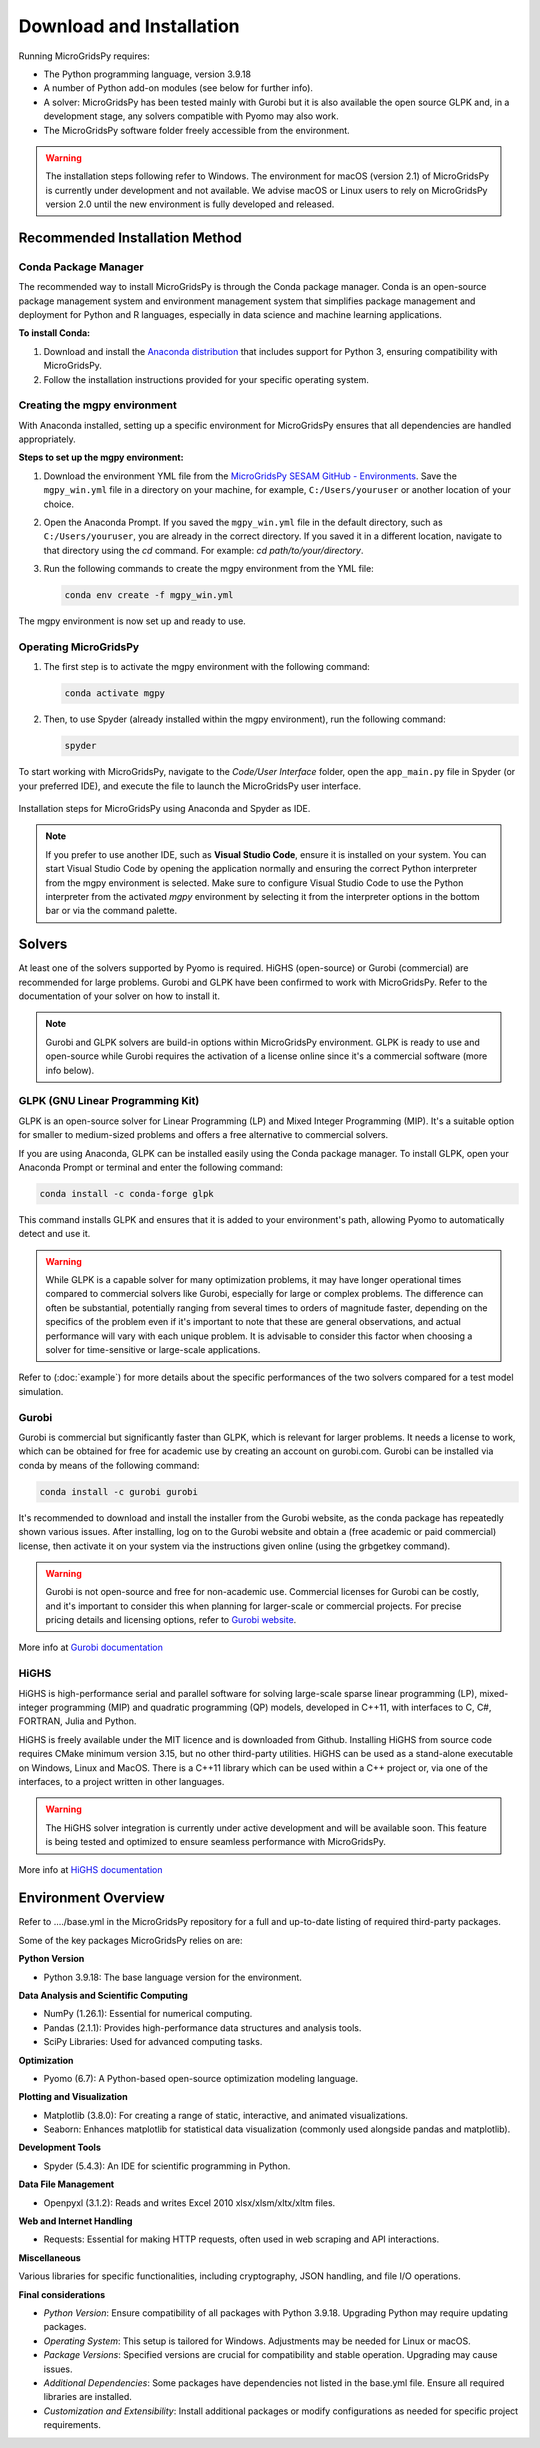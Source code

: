 #######################################
Download and Installation
#######################################

Running MicroGridsPy requires:

* The Python programming language, version 3.9.18 
* A number of Python add-on modules (see below for further info).
* A solver: MicroGridsPy has been tested mainly with Gurobi but it is also available the open source GLPK and, in a development stage, any solvers compatible with Pyomo may also work.
* The MicroGridsPy software folder freely accessible from the environment.

.. warning::
   
      The installation steps following refer to Windows. The environment for macOS (version 2.1) of MicroGridsPy is currently under development and not available. 
      We advise macOS or Linux users to rely on MicroGridsPy version 2.0 until the new environment is fully developed and released.


Recommended Installation Method
===================================

Conda Package Manager
---------------------

The recommended way to install MicroGridsPy is through the Conda package manager. Conda is an open-source package management system and environment management system that simplifies package management and deployment for Python and R languages, especially in data science and machine learning applications.

**To install Conda:**

1. Download and install the `Anaconda distribution <https://repo.anaconda.com/archive/>`_ that includes support for Python 3, ensuring compatibility with MicroGridsPy.

2. Follow the installation instructions provided for your specific operating system.

Creating the mgpy environment
-----------------------------

With Anaconda installed, setting up a specific environment for MicroGridsPy ensures that all dependencies are handled appropriately.

**Steps to set up the mgpy environment:**

1. Download the environment YML file from the `MicroGridsPy SESAM GitHub - Environments <https://github.com/SESAM-Polimi/MicroGridsPy-SESAM/tree/Environments>`_. Save the ``mgpy_win.yml`` file in a directory on your machine, for example, ``C:/Users/youruser`` or another location of your choice.

2. Open the Anaconda Prompt. If you saved the ``mgpy_win.yml`` file in the default directory, such as ``C:/Users/youruser``, you are already in the correct directory. If you saved it in a different location, navigate to that directory using the `cd` command. For example: *cd path/to/your/directory*.

3. Run the following commands to create the mgpy environment from the YML file:

   .. code-block:: bash

      conda env create -f mgpy_win.yml

The mgpy environment is now set up and ready to use. 

Operating MicroGridsPy
----------------------

1. The first step is to activate the mgpy environment with the following command:

   .. code-block:: bash

      conda activate mgpy

2. Then, to use Spyder (already installed within the mgpy environment), run the following command:

   .. code-block:: bash

      spyder

To start working with MicroGridsPy, navigate to the *Code/User Interface* folder, open the ``app_main.py`` file in Spyder (or your preferred IDE), and execute the file to launch the MicroGridsPy user interface.

.. figure:: https://github.com/SESAM-Polimi/MicroGridsPy-SESAM/blob/MicroGridsPy-2.1/docs/source/Images/Mgpy%20installation.png?raw=true
   :width: 800
   :align: center

   Installation steps for MicroGridsPy using Anaconda and Spyder as IDE.

.. note::

      If you prefer to use another IDE, such as **Visual Studio Code**, ensure it is installed on your system. You can start Visual Studio Code by opening the application normally and ensuring the correct Python interpreter from the mgpy environment is selected. 
      Make sure to configure Visual Studio Code to use the Python interpreter from the activated `mgpy` environment by selecting it from the interpreter options in the bottom bar or via the command palette.


Solvers
========

At least one of the solvers supported by Pyomo is required. HiGHS (open-source) or Gurobi (commercial) are recommended for large problems. 
Gurobi and GLPK have been confirmed to work with MicroGridsPy. Refer to the documentation of your solver on how to install it.

.. note::

   Gurobi and GLPK solvers are build-in options within MicroGridsPy environment. 
   GLPK is ready to use and open-source while Gurobi requires the activation of a license online since it's a commercial software (more info below).


GLPK (GNU Linear Programming Kit)
---------------------------------

GLPK is an open-source solver for Linear Programming (LP) and Mixed Integer Programming (MIP). It's a suitable option for smaller to medium-sized problems and offers a free alternative to commercial solvers.

If you are using Anaconda, GLPK can be installed easily using the Conda package manager. To install GLPK, open your Anaconda Prompt or terminal and enter the following command:

.. code-block:: python

    conda install -c conda-forge glpk

This command installs GLPK and ensures that it is added to your environment's path, allowing Pyomo to automatically detect and use it.

.. warning::

   While GLPK is a capable solver for many optimization problems, it may have longer operational times compared to commercial solvers like Gurobi, especially for large or complex problems. 
   The difference can often be substantial, potentially ranging from several times to orders of magnitude faster, depending on the specifics of the problem even if 
   it's important to note that these are general observations, and actual performance will vary with each unique problem. It is advisable to consider this factor when choosing a solver for time-sensitive or large-scale applications.

Refer to (:doc:`example`) for more details about the specific performances of the two solvers compared for a test model simulation.

Gurobi
------

Gurobi is commercial but significantly faster than GLPK, which is relevant for larger problems. It needs a license to work, which can be obtained for free for academic use by creating an account on gurobi.com. Gurobi can be installed via conda by means of the following command:

.. code-block:: python

   conda install -c gurobi gurobi

It's recommended to download and install the installer from the Gurobi website, as the conda package has repeatedly shown various issues. After installing, log on to the Gurobi website and obtain a (free academic or paid commercial) license, then activate it on your system via the instructions given online (using the grbgetkey command).

.. warning::

   Gurobi is not open-source and free for non-academic use. Commercial licenses for Gurobi can be costly, and it's important to consider this when planning for larger-scale or commercial projects. 
   For precise pricing details and licensing options, refer to `Gurobi website <https://www.gurobi.com>`_.
   
More info at `Gurobi documentation <https://www.gurobi.com/documentation/>`_



HiGHS
-----

HiGHS is high-performance serial and parallel software for solving large-scale sparse linear programming (LP), mixed-integer programming (MIP) and quadratic programming (QP) models, developed in C++11, with interfaces to C, C#, FORTRAN, Julia and Python.

HiGHS is freely available under the MIT licence and is downloaded from Github. Installing HiGHS from source code requires CMake minimum version 3.15, but no other third-party utilities. HiGHS can be used as a stand-alone executable on Windows, Linux and MacOS. There is a C++11 library which can be used within a C++ project or, via one of the interfaces, to a project written in other languages.


.. warning::
   The HiGHS solver integration is currently under active development and will be available soon. This feature is being tested and optimized to ensure seamless performance with MicroGridsPy.

More info at `HiGHS documentation <https://ergo-code.github.io/HiGHS/dev/>`_

Environment Overview
=======================

Refer to ..../base.yml in the MicroGridsPy repository for a full and up-to-date listing of required third-party packages.

Some of the key packages MicroGridsPy relies on are:

**Python Version**

*  Python 3.9.18: The base language version for the environment.

**Data Analysis and Scientific Computing**

*  NumPy (1.26.1): Essential for numerical computing.
*  Pandas (2.1.1): Provides high-performance data structures and analysis tools.
*  SciPy Libraries: Used for advanced computing tasks.

**Optimization**

*  Pyomo (6.7): A Python-based open-source optimization modeling language.

**Plotting and Visualization**

*  Matplotlib (3.8.0): For creating a range of static, interactive, and animated visualizations.
*  Seaborn: Enhances matplotlib for statistical data visualization (commonly used alongside pandas and matplotlib).

**Development Tools**

*  Spyder (5.4.3): An IDE for scientific programming in Python.

**Data File Management**

*  Openpyxl (3.1.2): Reads and writes Excel 2010 xlsx/xlsm/xltx/xltm files.

**Web and Internet Handling**

*  Requests: Essential for making HTTP requests, often used in web scraping and API interactions.

**Miscellaneous**

Various libraries for specific functionalities, including cryptography, JSON handling, and file I/O operations.

**Final considerations**

- *Python Version*: Ensure compatibility of all packages with Python 3.9.18. Upgrading Python may require updating packages.
- *Operating System*: This setup is tailored for Windows. Adjustments may be needed for Linux or macOS.
- *Package Versions*: Specified versions are crucial for compatibility and stable operation. Upgrading may cause issues.
- *Additional Dependencies*: Some packages have dependencies not listed in the base.yml file. Ensure all required libraries are installed.
- *Customization and Extensibility*: Install additional packages or modify configurations as needed for specific project requirements.





